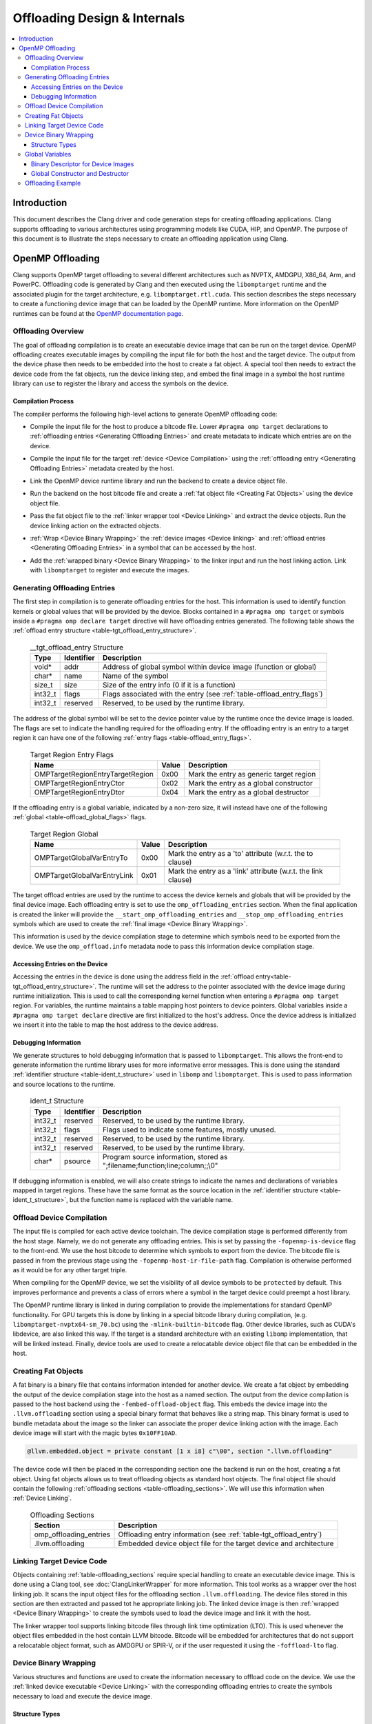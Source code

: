 =============================
Offloading Design & Internals
=============================

.. contents::
   :local:

Introduction
============

This document describes the Clang driver and code generation steps for creating
offloading applications. Clang supports offloading to various architectures
using programming models like CUDA, HIP, and OpenMP. The purpose of this
document is to illustrate the steps necessary to create an offloading
application using Clang.

OpenMP Offloading
=================

Clang supports OpenMP target offloading to several different architectures such
as NVPTX, AMDGPU, X86_64, Arm, and PowerPC. Offloading code is generated by
Clang and then executed using the ``libomptarget`` runtime and the associated
plugin for the target architecture, e.g. ``libomptarget.rtl.cuda``. This section
describes the steps necessary to create a functioning device image that can be
loaded by the OpenMP runtime.  More information on the OpenMP runtimes can be
found at the `OpenMP documentation page <https://openmp.llvm.org>`__.

.. _Offloading Overview:

Offloading Overview
-------------------

The goal of offloading compilation is to create an executable device image that
can be run on the target device. OpenMP offloading creates executable images by
compiling the input file for both the host and the target device. The output
from the device phase then needs to be embedded into the host to create a fat
object. A special tool then needs to extract the device code from the fat
objects, run the device linking step, and embed the final image in a symbol the
host runtime library can use to register the library and access the symbols on
the device.

Compilation Process
^^^^^^^^^^^^^^^^^^^

The compiler performs the following high-level actions to generate OpenMP
offloading code:

* Compile the input file for the host to produce a bitcode file. Lower ``#pragma
  omp target`` declarations to :ref:`offloading entries <Generating Offloading
  Entries>` and create metadata to indicate which entries are on the device.
* Compile the input file for the target :ref:`device <Device Compilation>` using
  the :ref:`offloading entry <Generating Offloading Entries>` metadata created
  by the host.
* Link the OpenMP device runtime library and run the backend to create a device
  object file.
* Run the backend on the host bitcode file and create a :ref:`fat object file
  <Creating Fat Objects>` using the device object file.
* Pass the fat object file to the :ref:`linker wrapper tool <Device Linking>`
  and extract the device objects. Run the device linking action on the extracted
  objects.
* :ref:`Wrap <Device Binary Wrapping>` the :ref:`device images <Device linking>`
  and :ref:`offload entries <Generating Offloading Entries>` in a symbol that
  can be accessed by the host.
* Add the :ref:`wrapped binary <Device Binary Wrapping>` to the linker input and
  run the host linking action. Link with ``libomptarget`` to register and
  execute the images.

   .. _Generating Offloading Entries:

Generating Offloading Entries
-----------------------------

The first step in compilation is to generate offloading entries for the host.
This information is used to identify function kernels or global values that will
be provided by the device. Blocks contained in a ``#pragma omp target`` or
symbols inside a ``#pragma omp declare target`` directive will have offloading
entries generated. The following table shows the :ref:`offload entry structure
<table-tgt_offload_entry_structure>`.

  .. table:: __tgt_offload_entry Structure
    :name: table-tgt_offload_entry_structure

    +---------+------------+------------------------------------------------------------------------+
    |   Type  | Identifier | Description                                                            |
    +=========+============+========================================================================+
    |  void*  |    addr    | Address of global symbol within device image (function or global)      |
    +---------+------------+------------------------------------------------------------------------+
    |  char*  |    name    | Name of the symbol                                                     |
    +---------+------------+------------------------------------------------------------------------+
    |  size_t |    size    | Size of the entry info (0 if it is a function)                         |
    +---------+------------+------------------------------------------------------------------------+
    | int32_t |    flags   | Flags associated with the entry (see :ref:`table-offload_entry_flags`) |
    +---------+------------+------------------------------------------------------------------------+
    | int32_t |  reserved  | Reserved, to be used by the runtime library.                           |
    +---------+------------+------------------------------------------------------------------------+

The address of the global symbol will be set to the device pointer value by the
runtime once the device image is loaded. The flags are set to indicate the
handling required for the offloading entry. If the offloading entry is an entry
to a target region it can have one of the following :ref:`entry flags
<table-offload_entry_flags>`.

  .. table:: Target Region Entry Flags
    :name: table-offload_entry_flags

    +----------------------------------+-------+-----------------------------------------+
    |                Name              | Value | Description                             |
    +==================================+=======+=========================================+
    | OMPTargetRegionEntryTargetRegion | 0x00  | Mark the entry as generic target region |
    +----------------------------------+-------+-----------------------------------------+
    | OMPTargetRegionEntryCtor         | 0x02  | Mark the entry as a global constructor  |
    +----------------------------------+-------+-----------------------------------------+
    | OMPTargetRegionEntryDtor         | 0x04  | Mark the entry as a global destructor   |
    +----------------------------------+-------+-----------------------------------------+

If the offloading entry is a global variable, indicated by a non-zero size, it
will instead have one of the following :ref:`global
<table-offload_global_flags>` flags.

  .. table:: Target Region Global
    :name: table-offload_global_flags

    +-----------------------------+-------+---------------------------------------------------------------+
    |          Name               | Value | Description                                                   |
    +=============================+=======+===============================================================+
    | OMPTargetGlobalVarEntryTo   | 0x00  | Mark the entry as a 'to' attribute (w.r.t. the to clause)     |
    +-----------------------------+-------+---------------------------------------------------------------+
    | OMPTargetGlobalVarEntryLink | 0x01  | Mark the entry as a 'link' attribute (w.r.t. the link clause) |
    +-----------------------------+-------+---------------------------------------------------------------+

The target offload entries are used by the runtime to access the device kernels
and globals that will be provided by the final device image. Each offloading
entry is set to use the ``omp_offloading_entries`` section. When the final
application is created the linker will provide the
``__start_omp_offloading_entries`` and ``__stop_omp_offloading_entries`` symbols
which are used to create the :ref:`final image <Device Binary Wrapping>`.

This information is used by the device compilation stage to determine which
symbols need to be exported from the device. We use the ``omp_offload.info``
metadata node to pass this information device compilation stage.

Accessing Entries on the Device
^^^^^^^^^^^^^^^^^^^^^^^^^^^^^^^

Accessing the entries in the device is done using the address field in the
:ref:`offload entry<table-tgt_offload_entry_structure>`. The runtime will set
the address to the pointer associated with the device image during runtime
initialization. This is used to call the corresponding kernel function when
entering a ``#pragma omp target`` region. For variables, the runtime maintains a
table mapping host pointers to device pointers. Global variables inside a
``#pragma omp target declare`` directive are first initialized to the host's
address. Once the device address is initialized we insert it into the table to
map the host address to the device address.

Debugging Information
^^^^^^^^^^^^^^^^^^^^^

We generate structures to hold debugging information that is passed to
``libomptarget``. This allows the front-end to generate information the runtime
library uses for more informative error messages. This is done using the
standard :ref:`identifier structure <table-ident_t_structure>` used in
``libomp`` and ``libomptarget``. This is used to pass information and source
locations to the runtime.

  .. table:: ident_t Structure
    :name: table-ident_t_structure

    +---------+------------+-----------------------------------------------------------------------------+
    |   Type  | Identifier | Description                                                                 |
    +=========+============+=============================================================================+
    | int32_t |  reserved  | Reserved, to be used by the runtime library.                                |
    +---------+------------+-----------------------------------------------------------------------------+
    | int32_t |   flags    | Flags used to indicate some features, mostly unused.                        |
    +---------+------------+-----------------------------------------------------------------------------+
    | int32_t |  reserved  | Reserved, to be used by the runtime library.                                |
    +---------+------------+-----------------------------------------------------------------------------+
    | int32_t |  reserved  | Reserved, to be used by the runtime library.                                |
    +---------+------------+-----------------------------------------------------------------------------+
    |  char*  |  psource   | Program source information, stored as ";filename;function;line;column;;\\0" |
    +---------+------------+-----------------------------------------------------------------------------+

If debugging information is enabled, we will also create strings to indicate the
names and declarations of variables mapped in target regions. These have the
same format as the source location in the :ref:`identifier structure
<table-ident_t_structure>`, but the function name is replaced with the variable
name.

.. _Device Compilation:

Offload Device Compilation
--------------------------

The input file is compiled for each active device toolchain. The device
compilation stage is performed differently from the host stage. Namely, we do
not generate any offloading entries. This is set by passing the
``-fopenmp-is-device`` flag to the front-end. We use the host bitcode to
determine which symbols to export from the device. The bitcode file is passed in
from the previous stage using the ``-fopenmp-host-ir-file-path`` flag.
Compilation is otherwise performed as it would be for any other target triple.

When compiling for the OpenMP device, we set the visibility of all device
symbols to be ``protected`` by default. This improves performance and prevents a
class of errors where a symbol in the target device could preempt a host
library.

The OpenMP runtime library is linked in during compilation to provide the
implementations for standard OpenMP functionality. For GPU targets this is done
by linking in a special bitcode library during compilation, (e.g.
``libomptarget-nvptx64-sm_70.bc``) using the ``-mlink-builtin-bitcode`` flag.
Other device libraries, such as CUDA's libdevice, are also linked this way. If
the target is a standard architecture with an existing ``libomp``
implementation, that will be linked instead. Finally, device tools are used to
create a relocatable device object file that can be embedded in the host.

.. _Creating Fat Objects:

Creating Fat Objects
--------------------

A fat binary is a binary file that contains information intended for another
device. We create a fat object by embedding the output of the device compilation
stage into the host as a named section. The output from the device compilation
is passed to the host backend using the ``-fembed-offload-object`` flag. This
embeds the device image into the ``.llvm.offloading`` section using a special
binary format that behaves like a string map. This binary format is used to
bundle metadata about the image so the linker can associate the proper device
linking action with the image. Each device image will start with the magic bytes
``0x10FF10AD``.

.. code-block:: llvm

  @llvm.embedded.object = private constant [1 x i8] c"\00", section ".llvm.offloading"

The device code will then be placed in the corresponding section one the backend
is run on the host, creating a fat object. Using fat objects allows us to treat
offloading objects as standard host objects. The final object file should
contain the following :ref:`offloading sections <table-offloading_sections>`. We
will use this information when :ref:`Device Linking`.

  .. table:: Offloading Sections
    :name: table-offloading_sections

    +----------------------------------+--------------------------------------------------------------------+
    |             Section              | Description                                                        |
    +==================================+====================================================================+
    | omp_offloading_entries           | Offloading entry information (see :ref:`table-tgt_offload_entry`)  |
    +----------------------------------+--------------------------------------------------------------------+
    | .llvm.offloading                 | Embedded device object file for the target device and architecture |
    +----------------------------------+--------------------------------------------------------------------+

.. _Device Linking:

Linking Target Device Code
--------------------------

Objects containing :ref:`table-offloading_sections` require special handling to
create an executable device image. This is done using a Clang tool, see
:doc:`ClangLinkerWrapper` for more information. This tool works as a wrapper
over the host linking job. It scans the input object files for the offloading
section ``.llvm.offloading``. The device files stored in this section are then
extracted and passed tot he appropriate linking job. The linked device image is
then :ref:`wrapped <Device Binary Wrapping>` to create the symbols used to load
the device image and link it with the host.

The linker wrapper tool supports linking bitcode files through link time
optimization (LTO). This is used whenever the object files embedded in the host
contain LLVM bitcode. Bitcode will be embedded for architectures that do not
support a relocatable object format, such as AMDGPU or SPIR-V, or if the user
requested it using the ``-foffload-lto`` flag.

.. _Device Binary Wrapping:

Device Binary Wrapping
----------------------

Various structures and functions are used to create the information necessary to
offload code on the device. We use the :ref:`linked device executable <Device
Linking>` with the corresponding offloading entries to create the symbols
necessary to load and execute the device image.

Structure Types
^^^^^^^^^^^^^^^

Several different structures are used to store offloading information. The
:ref:`device image structure <table-device_image_structure>` stores a single
linked device image and its associated offloading entries. The offloading
entries are stored using the ``__start_omp_offloading_entries`` and
``__stop_omp_offloading_entries`` symbols generated by the linker using the
:ref:`table-tgt_offload_entry`.

  .. table:: __tgt_device_image Structure
    :name: table-device_image_structure

    +----------------------+--------------+----------------------------------------+
    |         Type         |  Identifier  | Description                            |
    +======================+==============+========================================+
    |         void*        |  ImageStart  | Pointer to the target code start       |
    +----------------------+--------------+----------------------------------------+
    |         void*        |   ImageEnd   | Pointer to the target code end         |
    +----------------------+--------------+----------------------------------------+
    | __tgt_offload_entry* | EntriesBegin | Begin of table with all target entries |
    +----------------------+--------------+----------------------------------------+
    | __tgt_offload_entry* |  EntriesEnd  | End of table (non inclusive)           |
    +----------------------+--------------+----------------------------------------+

The target :ref:`target binary descriptor <table-target_binary_descriptor>` is
used to store all binary images and offloading entries in an array.

  .. table:: __tgt_bin_desc Structure
    :name: table-target_binary_descriptor

    +----------------------+------------------+------------------------------------------+
    |         Type         |    Identifier    | Description                              |
    +======================+==================+==========================================+
    |        int32_t       |  NumDeviceImages | Number of device types supported         |
    +----------------------+------------------+------------------------------------------+
    |  __tgt_device_image* |   DeviceImages   | Array of device images (1 per dev. type) |
    +----------------------+------------------+------------------------------------------+
    | __tgt_offload_entry* | HostEntriesBegin | Begin of table with all host entries     |
    +----------------------+------------------+------------------------------------------+
    | __tgt_offload_entry* |  HostEntriesEnd  | End of table (non inclusive)             |
    +----------------------+------------------+------------------------------------------+

Global Variables
----------------

:ref:`table-global_variables` lists various global variables, along with their
type and their explicit ELF sections, which are used to store device images and
related symbols.

  .. table:: Global Variables
    :name: table-global_variables

    +--------------------------------+---------------------+-------------------------+---------------------------------------------------------+
    |            Variable            |         Type        |       ELF Section       |                    Description                          |
    +================================+=====================+=========================+=========================================================+
    | __start_omp_offloading_entries | __tgt_offload_entry | .omp_offloading_entries | Begin symbol for the offload entries table.             |
    +--------------------------------+---------------------+-------------------------+---------------------------------------------------------+
    | __stop_omp_offloading_entries  | __tgt_offload_entry | .omp_offloading_entries | End symbol for the offload entries table.               |
    +--------------------------------+---------------------+-------------------------+---------------------------------------------------------+
    | __dummy.omp_offloading.entry   | __tgt_offload_entry | .omp_offloading_entries | Dummy zero-sized object in the offload entries          |
    |                                |                     |                         | section to force linker to define begin/end             |
    |                                |                     |                         | symbols defined above.                                  |
    +--------------------------------+---------------------+-------------------------+---------------------------------------------------------+
    | .omp_offloading.device_image   |  __tgt_device_image | .omp_offloading_entries | ELF device code object of the first image.              |
    +--------------------------------+---------------------+-------------------------+---------------------------------------------------------+
    | .omp_offloading.device_image.N |  __tgt_device_image | .omp_offloading_entries | ELF device code object of the (N+1)th image.            |
    +--------------------------------+---------------------+-------------------------+---------------------------------------------------------+
    | .omp_offloading.device_images  |  __tgt_device_image | .omp_offloading_entries | Array of images.                                        |
    +--------------------------------+---------------------+-------------------------+---------------------------------------------------------+
    | .omp_offloading.descriptor     | __tgt_bin_desc      | .omp_offloading_entries | Binary descriptor object (see :ref:`binary_descriptor`) |
    +--------------------------------+---------------------+-------------------------+---------------------------------------------------------+

.. _binary_descriptor:

Binary Descriptor for Device Images
^^^^^^^^^^^^^^^^^^^^^^^^^^^^^^^^^^^

This object is passed to the offloading runtime at program startup and it
describes all device images available in the executable or shared library. It
is defined as follows:

.. code-block:: c

  __attribute__((visibility("hidden")))
  extern __tgt_offload_entry *__start_omp_offloading_entries;
  __attribute__((visibility("hidden")))
  extern __tgt_offload_entry *__stop_omp_offloading_entries;
  static const char Image0[] = { <Bufs.front() contents> };
  ...
  static const char ImageN[] = { <Bufs.back() contents> };
  static const __tgt_device_image Images[] = {
    {
      Image0,                            /*ImageStart*/
      Image0 + sizeof(Image0),           /*ImageEnd*/
      __start_omp_offloading_entries,    /*EntriesBegin*/
      __stop_omp_offloading_entries      /*EntriesEnd*/
    },
    ...
    {
      ImageN,                            /*ImageStart*/
      ImageN + sizeof(ImageN),           /*ImageEnd*/
      __start_omp_offloading_entries,    /*EntriesBegin*/
      __stop_omp_offloading_entries      /*EntriesEnd*/
    }
  };
  static const __tgt_bin_desc BinDesc = {
    sizeof(Images) / sizeof(Images[0]),  /*NumDeviceImages*/
    Images,                              /*DeviceImages*/
    __start_omp_offloading_entries,      /*HostEntriesBegin*/
    __stop_omp_offloading_entries        /*HostEntriesEnd*/
  };


Global Constructor and Destructor
^^^^^^^^^^^^^^^^^^^^^^^^^^^^^^^^^

The global constructor (``.omp_offloading.descriptor_reg()``) registers the
device images with the runtime by calling the ``__tgt_register_lib()`` runtime
function. The constructor is explicitly defined in ``.text.startup`` section and
is run once when the program starts. Similarly, the global destructor
(``.omp_offloading.descriptor_unreg()``) calls ``__tgt_unregister_lib()`` for
the destructor and is also defined in ``.text.startup`` section and run when the
program exits.

Offloading Example
------------------

This section contains a simple example of generating offloading code using
OpenMP offloading. We will use a simple ``ZAXPY`` BLAS routine.

.. code-block:: c++

    #include <complex>

    using complex = std::complex<double>;

    void zaxpy(complex *X, complex *Y, complex D, std::size_t N) {
    #pragma omp target teams distribute parallel for
      for (std::size_t i = 0; i < N; ++i)
        Y[i] = D * X[i] + Y[i];
    }

    int main() {
      const std::size_t N = 1024;
      complex X[N], Y[N], D;
    #pragma omp target data map(to:X[0 : N]) map(tofrom:Y[0 : N])
      zaxpy(X, Y, D, N);
    }

This code is compiled using the following Clang flags.

.. code-block:: console

    $ clang++ -fopenmp -fopenmp-targets=nvptx64 -O3 zaxpy.cpp -c

The output section in the object file can be seen using the ``readelf`` utility.
The ``.llvm.offloading`` section has the ``SHF_EXCLUDE`` flag so it will be
removed from the final executable or shared library by the linker.

.. code-block:: text

  $ llvm-readelf -WS zaxpy.o
  Section Headers:
  [Nr] Name                   Type     Address          Off    Size   ES Flg Lk Inf Al
  [11] omp_offloading_entries PROGBITS 0000000000000000 0001f0 000040 00   A  0   0  1
  [12] .llvm.offloading       PROGBITS 0000000000000000 000260 030950 00   E  0   0  8


Compiling this file again will invoke the ``clang-linker-wrapper`` utility to
extract and link the device code stored at the section named
``.llvm.offloading`` and then use entries stored in
the section named ``omp_offloading_entries`` to create the symbols necessary for
``libomptarget`` to register the device image and call the entry function.

.. code-block:: console

    $ clang++ -fopenmp -fopenmp-targets=nvptx64 zaxpy.o -o zaxpy
    $ ./zaxpy

We can see the steps created by clang to generate the offloading code using the
``-ccc-print-phases`` option in Clang. This matches the description in
:ref:`Offloading Overview`.

.. code-block:: console

    $ clang++ -fopenmp -fopenmp-targets=nvptx64 -ccc-print-phases zaxpy.cpp
    # "x86_64-unknown-linux-gnu" - "clang", inputs: ["zaxpy.cpp"], output: "/tmp/zaxpy-host.bc"
    # "nvptx64-nvidia-cuda" - "clang", inputs: ["zaxpy.cpp", "/tmp/zaxpy-e6a41b.bc"], output: "/tmp/zaxpy-07f434.s"
    # "nvptx64-nvidia-cuda" - "NVPTX::Assembler", inputs: ["/tmp/zaxpy-07f434.s"], output: "/tmp/zaxpy-0af7b7.o"
    # "x86_64-unknown-linux-gnu" - "clang", inputs: ["/tmp/zaxpy-e6a41b.bc", "/tmp/zaxpy-0af7b7.o"], output: "/tmp/zaxpy-416cad.o"
    # "x86_64-unknown-linux-gnu" - "Offload::Linker", inputs: ["/tmp/zaxpy-416cad.o"], output: "a.out"
